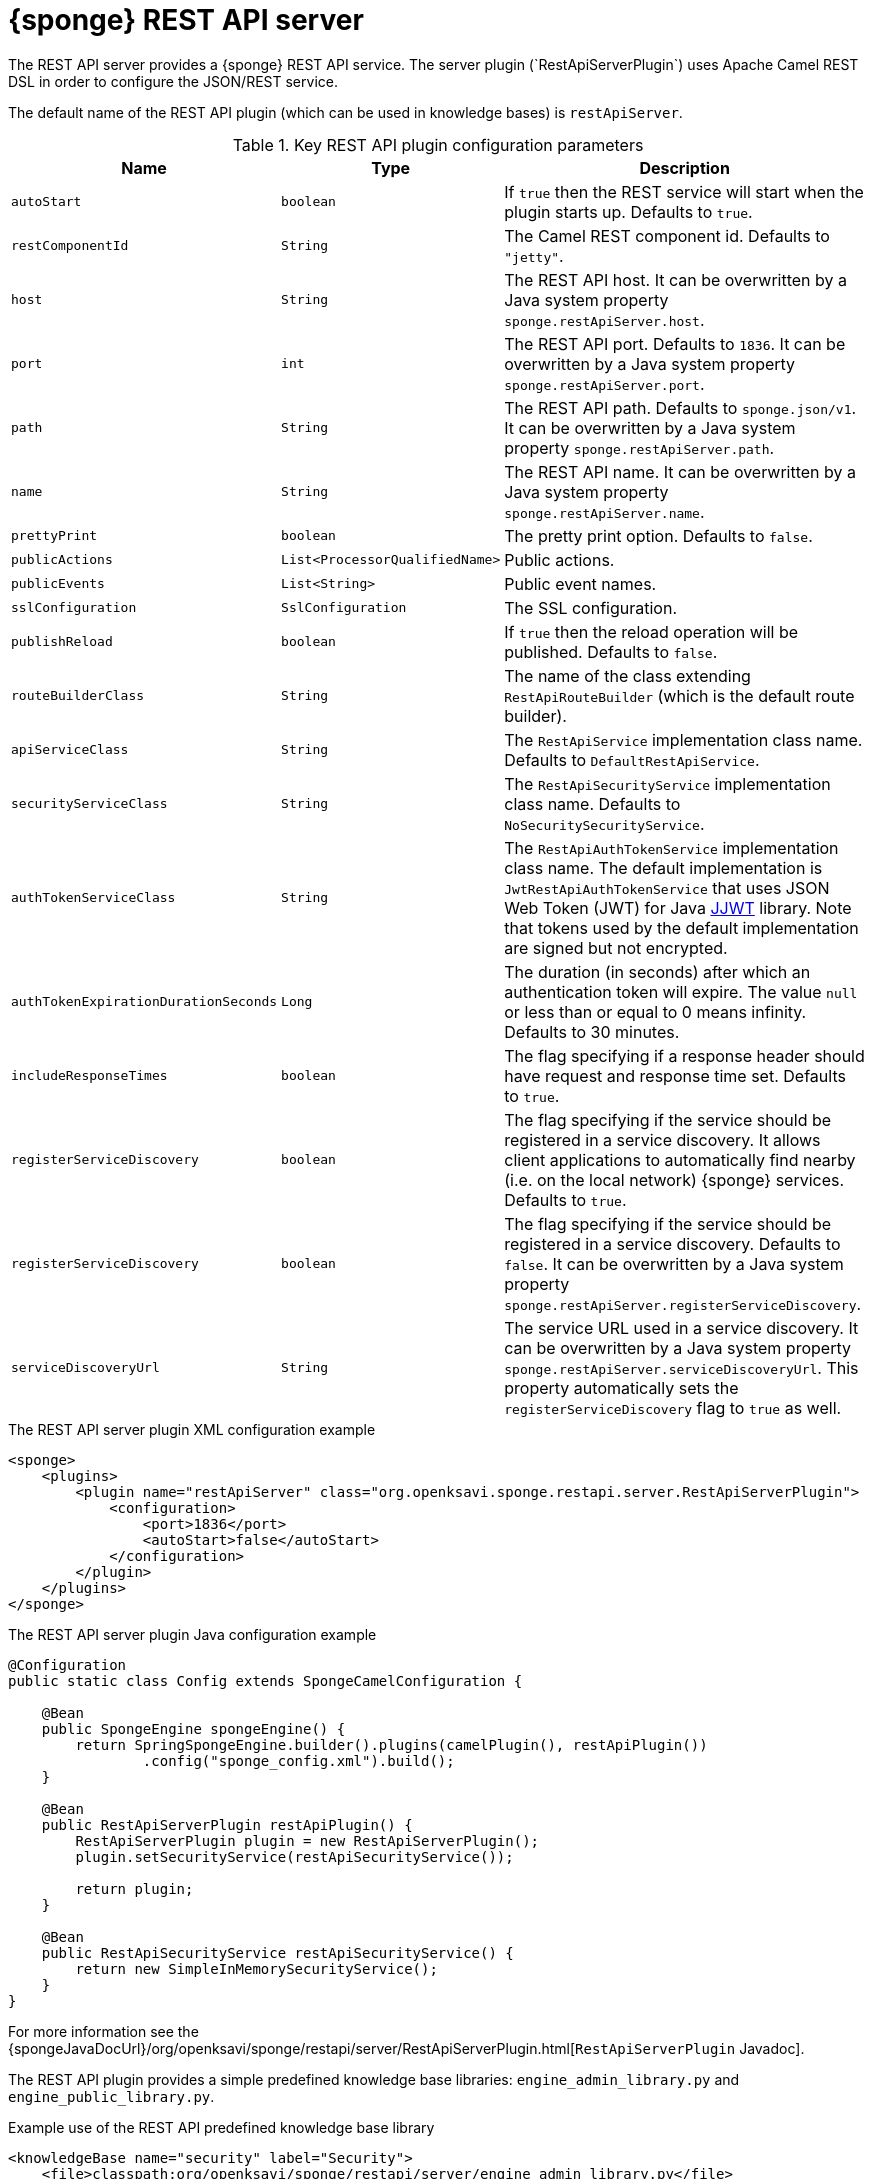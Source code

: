 = {sponge} REST API server
The REST API server provides a {sponge} REST API service. The server plugin (`RestApiServerPlugin`) uses Apache Camel REST DSL in order to configure the JSON/REST service.

The default name of the REST API plugin (which can be used in knowledge bases) is `restApiServer`.

.Key REST API plugin configuration parameters
[cols="1,1,4"]
|===
|Name |Type |Description

|`autoStart`
|`boolean`
|If `true` then the REST service will start when the plugin starts up. Defaults to `true`.

|`restComponentId`
|`String`
|The Camel REST component id. Defaults to `"jetty"`.

|`host`
|`String`
|The REST API host. It can be overwritten by a Java system property `sponge.restApiServer.host`.

|`port`
|`int`
|The REST API port. Defaults to `1836`. It can be overwritten by a Java system property `sponge.restApiServer.port`.

|`path`
|`String`
|The REST API path. Defaults to `sponge.json/v1`. It can be overwritten by a Java system property `sponge.restApiServer.path`.

|`name`
|`String`
|The REST API name. It can be overwritten by a Java system property `sponge.restApiServer.name`.

|`prettyPrint`
|`boolean`
|The pretty print option. Defaults to `false`.

|`publicActions`
|`List<ProcessorQualifiedName>`
|Public actions.

|`publicEvents`
|`List<String>`
|Public event names.

|`sslConfiguration`
|`SslConfiguration`
|The SSL configuration.

|`publishReload`
|`boolean`
|If `true` then the reload operation will be published. Defaults to `false`.

|`routeBuilderClass`
|`String`
|The name of the class extending `RestApiRouteBuilder` (which is the default route builder).

|`apiServiceClass`
|`String`
|The `RestApiService` implementation class name. Defaults to `DefaultRestApiService`.

|`securityServiceClass`
|`String`
|The `RestApiSecurityService` implementation class name. Defaults to `NoSecuritySecurityService`.

|`authTokenServiceClass`
|`String`
|The `RestApiAuthTokenService` implementation class name. The default implementation is `JwtRestApiAuthTokenService` that uses JSON Web Token (JWT) for Java https://github.com/jwtk/jjwt[JJWT] library. Note that tokens used by the default implementation are signed but not encrypted.

|`authTokenExpirationDurationSeconds`
|`Long`
|The duration (in seconds) after which an authentication token will expire. The value `null` or less than or equal to 0 means infinity. Defaults to 30 minutes.

|`includeResponseTimes`
|`boolean`
|The flag specifying if a response header should have request and response time set. Defaults to `true`.

|`registerServiceDiscovery`
|`boolean`
|The flag specifying if the service should be registered in a service discovery. It allows client applications to automatically find nearby (i.e. on the local network) {sponge} services. Defaults to `true`.

|`registerServiceDiscovery`
|`boolean`
|The flag specifying if the service should be registered in a service discovery. Defaults to `false`. It can be overwritten by a Java system property `sponge.restApiServer.registerServiceDiscovery`.

|`serviceDiscoveryUrl`
|`String`
|The service URL used in a service discovery. It can be overwritten by a Java system property `sponge.restApiServer.serviceDiscoveryUrl`. This property automatically sets the `registerServiceDiscovery` flag to `true` as well.
|===

.The REST API server plugin XML configuration example
[source,xml,subs="verbatim,attributes"]
----
<sponge>
    <plugins>
        <plugin name="restApiServer" class="org.openksavi.sponge.restapi.server.RestApiServerPlugin">
            <configuration>
                <port>1836</port>
                <autoStart>false</autoStart>
            </configuration>
        </plugin>
    </plugins>
</sponge>
----

.The REST API server plugin Java configuration example
[source,java]
----
@Configuration
public static class Config extends SpongeCamelConfiguration {

    @Bean
    public SpongeEngine spongeEngine() {
        return SpringSpongeEngine.builder().plugins(camelPlugin(), restApiPlugin())
                .config("sponge_config.xml").build();
    }

    @Bean
    public RestApiServerPlugin restApiPlugin() {
        RestApiServerPlugin plugin = new RestApiServerPlugin();
        plugin.setSecurityService(restApiSecurityService());

        return plugin;
    }

    @Bean
    public RestApiSecurityService restApiSecurityService() {
        return new SimpleInMemorySecurityService();
    }
}
----

For more information see the {spongeJavaDocUrl}/org/openksavi/sponge/restapi/server/RestApiServerPlugin.html[`RestApiServerPlugin` Javadoc].

The REST API plugin provides a simple predefined knowledge base libraries: `engine_admin_library.py` and `engine_public_library.py`.

.Example use of the REST API predefined knowledge base library
[source,xml]
----
<knowledgeBase name="security" label="Security">
    <file>classpath:org/openksavi/sponge/restapi/server/engine_admin_library.py</file>
</knowledgeBase>
----

[discrete]
== Maven configuration
Maven users will need to add the following dependency to their `pom.xml`:

[source,xml,subs="verbatim,attributes"]
----
<dependency>
    <groupId>org.openksavi.sponge</groupId>
    <artifactId>sponge-rest-api-server</artifactId>
    <version>{projectVersion}</version>
</dependency>
----

Depending on the REST Camel component, you should add a corresponding dependency, e.g. `camel-jetty` for Jetty, `camel-servlet` for a generic servlet. For more information see the Camel documentation.

== Custom operations
You can define a custom REST API operation (using the `ActionDelegateRestApiOperation` class in the route builder) that delegates a REST API request to an action call (e.g. to allow implementing an operation body in a scripting language but keeping a static REST interface).

== OpenAPI specification
After starting the plugin, the online API specification in the https://swagger.io[OpenAPI 2.0 (Swagger)] JSON format will be accesible.

== JSON/Java mapping
The REST API uses the https://github.com/FasterXML/jackson[Jackson] library to process JSON. A transformation of action arguments and result values is determined by types specified in the corresponding action arguments and result metadata.

The default Jackson configuration for the REST API sets the ISO8601 format for dates.

NOTE: A `BinaryType` value is marshalled to a base64 encoded string. This encoding adds significant overhead and should be used only for relatively small binary data.

== Session
For each request the REST API service creates a thread local session. The session provides access to a logged user and a Camel exchange for a thread handling the request. The session can be accessed in an action via the REST API server plugin.

.Accessing the REST API session
[source,python]
----
class LowerCaseHello(Action):
    def onConfigure(self):
        self.withLabel("Hello with lower case")
        self.withArg(StringType("text").withLabel("Text to lower case")).withResult(StringType().withLabel("Lower case text"))
    def onCall(self, text):
        return "Hello " + restApiServer.session.user.name + ": " + text.lower()
----

In order to handle a session lifecycle you can implement and set the on session open and the on session close listeners in the `RestApiService`.

== API features

.Remote API features
[cols="2,1,4"]
|===
|Name |Type |Description

|`grpcEnabled`
|`Boolean`
|Set to `true` if the optional {sponge} gRPC API service is enabled.
|===

== Security
The REST API provides only simple security out of the box and only if turned on. All requests allow passing a user name and a password. If the user name is not set, the _anonymous_ user is assumed.

A user may have roles.

You may set a security strategy by providing an implementation of the `RestApiSecurityService` interface. You may find a few examples of such implementations in the source code. In production mode we suggest using https://spring.io/projects/spring-security[Spring Security] and configure Camel security. An advanced security configuration has to be set up in Java rather than in a {sponge} XML configuration file. You may implement various authorization scenarios, for example using HTTP headers that are available in a Camel exchange.

[[rest-api-server-simple-security-strategy]]
=== Simple security strategy
The simple security strategy uses in-memory user data or user data stored in a password file. User privileges and access to knowledge bases, actions and events are verified by calling {sponge} actions (`RemoteApiIsActionPublic`, `RemoteApiIsEventPublic`, `RemoteApiCanUseKnowledgeBase`, `RemoteApiCanSendEvent`, `RemoteApiCanSubscribeEvent`). Passwords are stored as SHA-512 hashes.

.Example of the Remote API simple security
[source,python]
----
# Simple access configuration: role -> knowledge base names regexps.
ROLES_TO_KB = { "admin":[".*"], "anonymous":["demo", "digits", "demoForms.*"]}
# Simple access configuration: role -> event names regexps.
ROLES_TO_SEND_EVENT = { "admin":[".*"], "anonymous":[]}
ROLES_TO_SUBSCRIBE_EVENT = { "admin":[".*"], "anonymous":["notification.*"]}

class RemoteApiCanUseKnowledgeBase(Action):
    def onCall(self, userContext, kbName):
        return restApiServer.canAccessResource(ROLES_TO_KB, userContext, kbName)

class RemoteApiCanSendEvent(Action):
    def onCall(self, userContext, eventName):
        return restApiServer.canAccessResource(ROLES_TO_SEND_EVENT, userContext, eventName)

class RemoteApiCanSubscribeEvent(Action):
    def onCall(self, userContext, eventName):
        return restApiServer.canAccessResource(ROLES_TO_SUBSCRIBE_EVENT, userContext, eventName)

def onStartup():
    # Load users from a password file.
    restApiServer.service.securityService.loadUsers()
----

A password file is specified by a `password.file` configuration property.

For more information see examples in the source code.

=== Adding a REST API user to a password file
A REST API user password file is a way to configure users for a {sponge} REST API simple security strategy. Each user has its entry in a separate line. The entry contains colon-separated: a username, a comma-separated list of groups and a hashed password.

.Example of a password file
[source,bash,subs="verbatim,attributes"]
----
admin:admin:86975030682e27eca6fa4fb90e9d4b4aa3b3efc381149385347c7573b0b7002d48b1462c7f2e20db7a48cffdcc329bb1b6868551b7372d19a2781571919cc831
----

The best way of adding a REST API user to a password file is to use a predefined knowledge base `kb_add_remote_api_user.py` in a Docker container. The knowledge base requires an argument specifying a password file.

.Adding a REST API user
[source,bash,subs="verbatim,attributes"]
----
docker run -it --rm -v `pwd`:/opt/tmp openksavi/sponge -k "classpath*:/org/openksavi/sponge/restapi/server/kb_add_remote_api_user.py" -q /opt/tmp/password.txt
----

A password can be generated manually and added to a password file as well.

.Generating a password hash manually
[source,bash,subs="verbatim,attributes"]
----
# Note that the user name must be lower case.
echo -n username-password | shasum -a 512 | awk '{ print $1 }'
----

== HTTPS
In production mode you should configure HTTPS. Otherwise your passwords could be sent in plain text over the network as a part of the REST API JSON requests.

== Service discovery
The {sponge} REST API can be registered using the the mDNS/DNS-SD service discovery to provide a zero-configuration connection setup for {sponge} REST API clients in a local network.

== Environment

=== Standalone
This is the default configuration that uses the embedded Jetty server.

=== Servlet container
The {sponge} REST API service may also be deployed into a servlet container (e.g. https://tomcat.apache.org[Tomcat]) as a web application. See the <<rest-api-demo-service,REST API Demo Service>> example.
